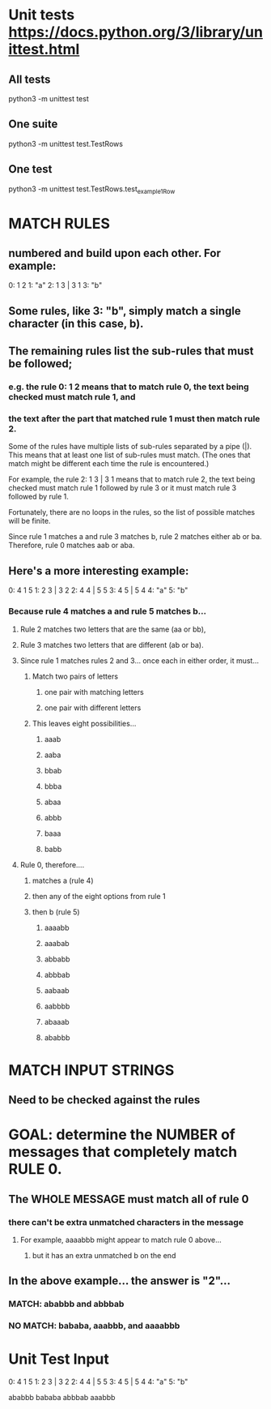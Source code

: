 * Unit tests https://docs.python.org/3/library/unittest.html
** All tests
python3 -m unittest test
** One suite
python3 -m unittest test.TestRows
** One test
python3 -m unittest test.TestRows.test_example1Row

* MATCH RULES
** numbered and build upon each other. For example:
0: 1 2
1: "a"
2: 1 3 | 3 1
3: "b"

** Some rules, like 3: "b", simply match a single character (in this case, b).

**  The remaining rules list the sub-rules that must be followed;
*** e.g. the rule 0: 1 2 means that to match rule 0, the text being  checked must match rule 1, and 
*** the text after the part that matched rule 1 must then match rule 2.

       Some of the rules have multiple lists of sub-rules separated by a pipe
       (|). This means that at least one list of sub-rules must match. (The
       ones that match might be different each time the rule is encountered.)

       For example, the rule 2: 1 3 | 3 1 means that to match rule 2, the
       text being checked must match rule 1 followed by rule 3 or it must
       match rule 3 followed by rule 1.

       Fortunately, there are no loops in the rules, so the list of possible
       matches will be finite.

       Since rule 1 matches a and rule 3 matches b, rule 2 matches either ab
       or ba. Therefore, rule 0 matches aab or aba.

** Here's a more interesting example:
0: 4 1 5
1: 2 3 | 3 2
2: 4 4 | 5 5
3: 4 5 | 5 4
4: "a"
5: "b"

***  Because rule 4 matches a and rule 5 matches b...
**** Rule 2 matches two letters that are the same (aa or bb),
**** Rule 3 matches two letters that are different (ab or ba).

**** Since rule 1 matches rules 2 and 3... once each in either order, it must...
***** Match two pairs of letters
****** one pair with matching letters
****** one pair with different letters

***** This leaves eight possibilities...
****** aaab
****** aaba
****** bbab
****** bbba
****** abaa
****** abbb
****** baaa
****** babb

**** Rule 0, therefore....
***** matches a (rule 4)
***** then any of the eight options from rule 1
***** then b (rule 5)
****** aaaabb
****** aaabab
****** abbabb
****** abbbab
****** aabaab
****** aabbbb
****** abaaab
****** ababbb


* MATCH INPUT STRINGS
** Need to be checked against the rules 


* GOAL: determine the NUMBER of messages that completely match RULE 0. 
** The WHOLE MESSAGE must match all of rule 0 
*** there can't be extra unmatched characters in the message
**** For example, aaaabbb might appear to match rule 0 above...
***** but it has an extra unmatched b on the end


** In the above example...  the answer is "2"...
*** MATCH: ababbb and abbbab
*** NO MATCH: bababa, aaabbb, and aaaabbb 




* Unit Test Input
0: 4 1 5
1: 2 3 | 3 2
2: 4 4 | 5 5
3: 4 5 | 5 4
4: "a"
5: "b"

ababbb
bababa
abbbab
aaabbb

